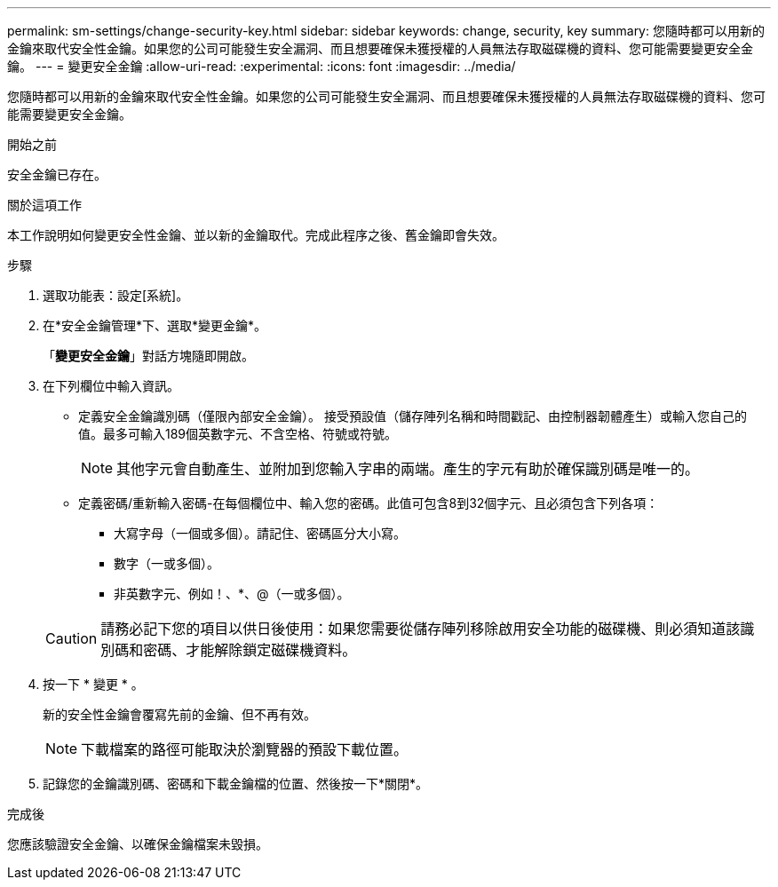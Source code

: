 ---
permalink: sm-settings/change-security-key.html 
sidebar: sidebar 
keywords: change, security, key 
summary: 您隨時都可以用新的金鑰來取代安全性金鑰。如果您的公司可能發生安全漏洞、而且想要確保未獲授權的人員無法存取磁碟機的資料、您可能需要變更安全金鑰。 
---
= 變更安全金鑰
:allow-uri-read: 
:experimental: 
:icons: font
:imagesdir: ../media/


[role="lead"]
您隨時都可以用新的金鑰來取代安全性金鑰。如果您的公司可能發生安全漏洞、而且想要確保未獲授權的人員無法存取磁碟機的資料、您可能需要變更安全金鑰。

.開始之前
安全金鑰已存在。

.關於這項工作
本工作說明如何變更安全性金鑰、並以新的金鑰取代。完成此程序之後、舊金鑰即會失效。

.步驟
. 選取功能表：設定[系統]。
. 在*安全金鑰管理*下、選取*變更金鑰*。
+
「*變更安全金鑰*」對話方塊隨即開啟。

. 在下列欄位中輸入資訊。
+
** 定義安全金鑰識別碼（僅限內部安全金鑰）。 接受預設值（儲存陣列名稱和時間戳記、由控制器韌體產生）或輸入您自己的值。最多可輸入189個英數字元、不含空格、符號或符號。
+
[NOTE]
====
其他字元會自動產生、並附加到您輸入字串的兩端。產生的字元有助於確保識別碼是唯一的。

====
** 定義密碼/重新輸入密碼-在每個欄位中、輸入您的密碼。此值可包含8到32個字元、且必須包含下列各項：
+
*** 大寫字母（一個或多個）。請記住、密碼區分大小寫。
*** 數字（一或多個）。
*** 非英數字元、例如！、*、@（一或多個）。




+
[CAUTION]
====
請務必記下您的項目以供日後使用：如果您需要從儲存陣列移除啟用安全功能的磁碟機、則必須知道該識別碼和密碼、才能解除鎖定磁碟機資料。

====
. 按一下 * 變更 * 。
+
新的安全性金鑰會覆寫先前的金鑰、但不再有效。

+
[NOTE]
====
下載檔案的路徑可能取決於瀏覽器的預設下載位置。

====
. 記錄您的金鑰識別碼、密碼和下載金鑰檔的位置、然後按一下*關閉*。


.完成後
您應該驗證安全金鑰、以確保金鑰檔案未毀損。
